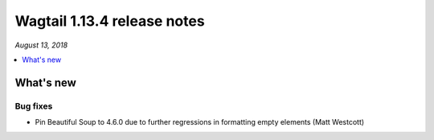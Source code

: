 ============================
Wagtail 1.13.4 release notes
============================

*August 13, 2018*

.. contents::
    :local:
    :depth: 1


What's new
==========

Bug fixes
~~~~~~~~~

* Pin Beautiful Soup to 4.6.0 due to further regressions in formatting empty elements (Matt Westcott)
